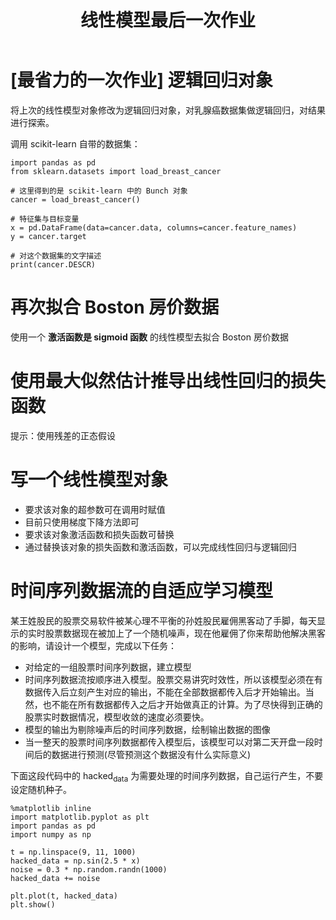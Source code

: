 #+TITLE: 线性模型最后一次作业

* [最省力的一次作业] 逻辑回归对象
将上次的线性模型对象修改为逻辑回归对象，对乳腺癌数据集做逻辑回归，对结果进行探索。

调用 scikit-learn 自带的数据集：

#+begin_src ipython :results raw drawer
import pandas as pd
from sklearn.datasets import load_breast_cancer

# 这里得到的是 scikit-learn 中的 Bunch 对象
cancer = load_breast_cancer()

# 特征集与目标变量
x = pd.DataFrame(data=cancer.data, columns=cancer.feature_names)
y = cancer.target

# 对这个数据集的文字描述
print(cancer.DESCR)
#+end_src

#+RESULTS:
:results:
# Out[7]:
:end:

* 再次拟合 Boston 房价数据
使用一个 *激活函数是 sigmoid 函数* 的线性模型去拟合 Boston 房价数据

* 使用最大似然估计推导出线性回归的损失函数
提示：使用残差的正态假设

* 写一个线性模型对象
- 要求该对象的超参数可在调用时赋值
- 目前只使用梯度下降方法即可
- 要求该对象激活函数和损失函数可替换
- 通过替换该对象的损失函数和激活函数，可以完成线性回归与逻辑回归

* 时间序列数据流的自适应学习模型

某王姓股民的股票交易软件被某心理不平衡的孙姓股民雇佣黑客动了手脚，每天显示的实时股票数据现在被加上了一个随机噪声，现在他雇佣了你来帮助他解决黑客的影响，请设计一个模型，完成以下任务：

- 对给定的一组股票时间序列数据，建立模型
- 时间序列数据流按顺序进入模型。股票交易讲究时效性，所以该模型必须在有数据传入后立刻产生对应的输出，不能在全部数据都传入后才开始输出。当然，也不能在所有数据都传入之后才开始做真正的计算。为了尽快得到正确的股票实时数据情况，模型收敛的速度必须要快。
- 模型的输出为剔除噪声后的时间序列数据，绘制输出数据的图像
- 当一整天的股票时间序列数据都传入模型后，该模型可以对第二天开盘一段时间后的数据进行预测(尽管预测这个数据没有什么实际意义)

下面这段代码中的 hacked_data 为需要处理的时间序列数据，自己运行产生，不要设定随机种子。  

#+BEGIN_SRC ipython :ipyfile ./curve.png :results raw drawer
%matplotlib inline
import matplotlib.pyplot as plt
import pandas as pd
import numpy as np

t = np.linspace(9, 11, 1000)
hacked_data = np.sin(2.5 * x)
noise = 0.3 * np.random.randn(1000)
hacked_data += noise

plt.plot(t, hacked_data)
plt.show()
#+END_SRC

#+RESULTS:
:results:
# Out[28]:
[[file:./curve.png]]
:end:
